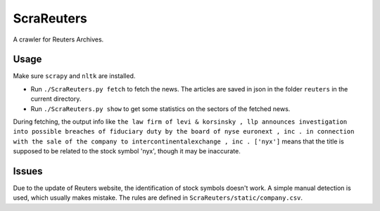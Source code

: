 ScraReuters
===========

A crawler for Reuters Archives.


Usage
`````

Make sure ``scrapy`` and ``nltk`` are installed.

- Run ``./ScraReuters.py fetch`` to fetch the news. The articles are saved in json in the folder ``reuters`` in the current directory.
- Run ``./ScraReuters.py show`` to get some statistics on the sectors of the fetched news.


During fetching, the output info like ``the law firm of levi & korsinsky , llp announces investigation into possible breaches of fiduciary duty by the board of nyse euronext , inc . in connection with the sale of the company to intercontinentalexchange , inc . ['nyx']`` means that the title is supposed to be related to the stock symbol 'nyx', though it may be inaccurate.

Issues
``````

Due to the update of Reuters website, the identification of stock symbols doesn't work. A simple manual detection is used, which usually makes mistake. The rules are defined in ``ScraReuters/static/company.csv``.
